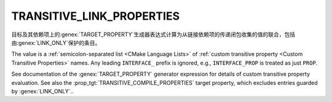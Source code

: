 TRANSITIVE_LINK_PROPERTIES
--------------------------

.. versionadded:: 3.30

目标及其依赖项上的\ :genex:`TARGET_PROPERTY`\ 生成器表达式计算为从链接依赖项的传递闭包收\
集的值的联合，包括由\ :genex:`LINK_ONLY`\ 保护的条目。

The value is a :ref:`semicolon-separated list <CMake Language Lists>`
of :ref:`custom transitive property <Custom Transitive Properties>` names.
Any leading ``INTERFACE_`` prefix is ignored, e.g., ``INTERFACE_PROP`` is
treated as just ``PROP``.

See documentation of the :genex:`TARGET_PROPERTY` generator expression
for details of custom transitive property evaluation.  See also the
:prop_tgt:`TRANSITIVE_COMPILE_PROPERTIES` target property, which excludes
entries guarded by :genex:`LINK_ONLY`..
